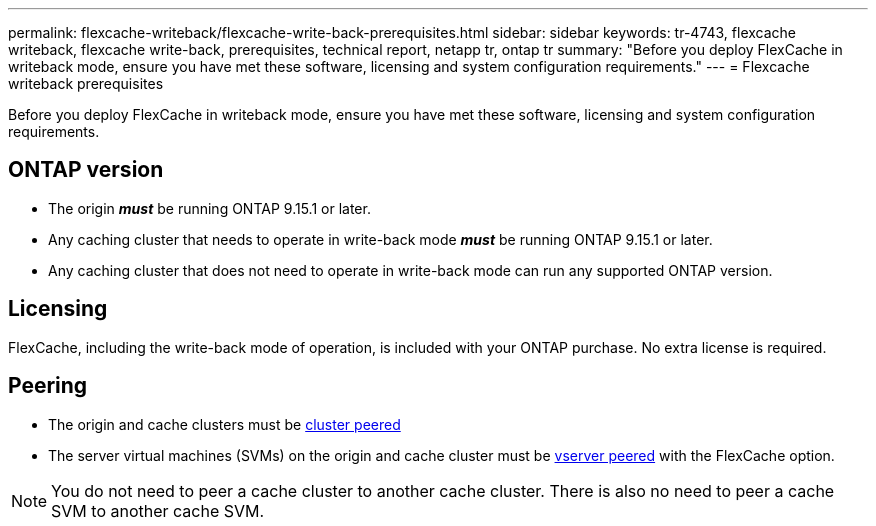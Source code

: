---
permalink: flexcache-writeback/flexcache-write-back-prerequisites.html
sidebar: sidebar
keywords: tr-4743, flexcache writeback, flexcache write-back, prerequisites, technical report, netapp tr, ontap tr
summary: "Before you deploy FlexCache in writeback mode, ensure you have met these software, licensing and system configuration requirements."
---
= Flexcache writeback prerequisites

:hardbreaks:
:nofooter:
:icons: font
:linkattrs:
:imagesdir: ../media/
    
[.lead]
Before you deploy FlexCache in writeback mode, ensure you have met these software, licensing and system configuration requirements.

== ONTAP version

* The origin *_must_* be running ONTAP 9.15.1 or later.
* Any caching cluster that needs to operate in write-back mode *_must_* be running ONTAP 9.15.1 or later.
* Any caching cluster that does not need to operate in write-back mode can run any supported ONTAP version.
//what is a supported ontap version?

== Licensing

FlexCache, including the write-back mode of operation, is included with your ONTAP purchase. No extra license is required.

== Peering

* The origin and cache clusters must be link:../flexcache/flexcache-writeback-enable-task.html[cluster peered^]
* The server virtual machines (SVMs) on the origin and cache cluster must be link:../flexcache/flexcache-writeback-enable-task.html[vserver peered] with the FlexCache option. 

NOTE: You do not need to peer a cache cluster to another cache cluster. There is also no need to peer a cache SVM to another cache SVM.

// 2024-Aug-6, ONTAPDOC-2272